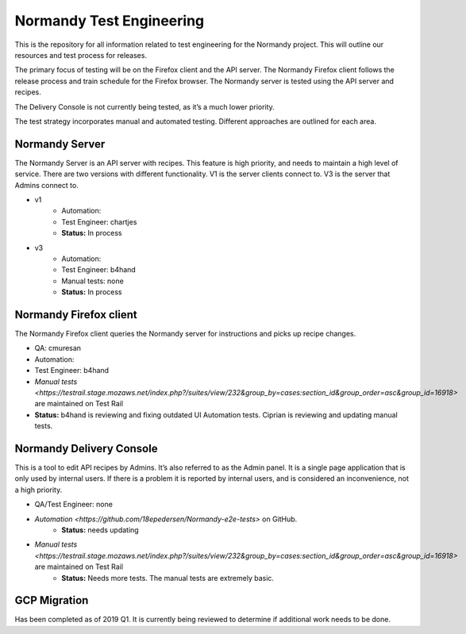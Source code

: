 Normandy Test Engineering
=========================
This is the repository for all information related to test engineering for the Normandy project.  This will outline our resources and test process for releases.

The primary focus of testing will be on the Firefox client and the API server. The Normandy Firefox client follows the release process and train schedule for the Firefox browser. The Normandy server is tested using the API server and recipes.

The Delivery Console is not currently being tested, as it’s a much lower priority. 

The test strategy incorporates manual and automated testing. Different approaches are outlined for each area. 

Normandy Server
---------------
The Normandy Server is an API server with recipes. This feature is high priority, and needs to maintain a high level of service. There are two versions with different functionality. V1 is the server clients connect to. V3 is the server that Admins connect to.

* v1
	* Automation:
	* Test Engineer: chartjes
	* **Status:**  In process

* v3
	* Automation:
	* Test Engineer: b4hand
	* Manual tests: none
	* **Status:** In process

Normandy Firefox client
-----------------------
The Normandy Firefox client queries the Normandy server for instructions and picks up recipe changes. 

* QA: cmuresan
* Automation: 
* Test Engineer: b4hand
* `Manual tests <https://testrail.stage.mozaws.net/index.php?/suites/view/232&group_by=cases:section_id&group_order=asc&group_id=16918>` are maintained on Test Rail
* **Status:** b4hand is reviewing and fixing outdated UI Automation tests. Ciprian is reviewing and updating manual tests.

Normandy Delivery Console
-------------------------
This is a tool to edit API recipes by Admins. It’s also referred to as the Admin panel. It is a single page application that is only used by internal users. If there is a problem it is reported by internal users, and is considered an inconvenience, not a high priority.

* QA/Test Engineer: none
* `Automation <https://github.com/18epedersen/Normandy-e2e-tests>` on GitHub.
	* **Status:** needs updating
* `Manual tests <https://testrail.stage.mozaws.net/index.php?/suites/view/232&group_by=cases:section_id&group_order=asc&group_id=16918>` are maintained on Test Rail
	* **Status:** Needs more tests. The manual tests are extremely basic.

GCP Migration
-------------
Has been completed as of 2019 Q1. It is currently being reviewed to determine if additional work needs to be done.
